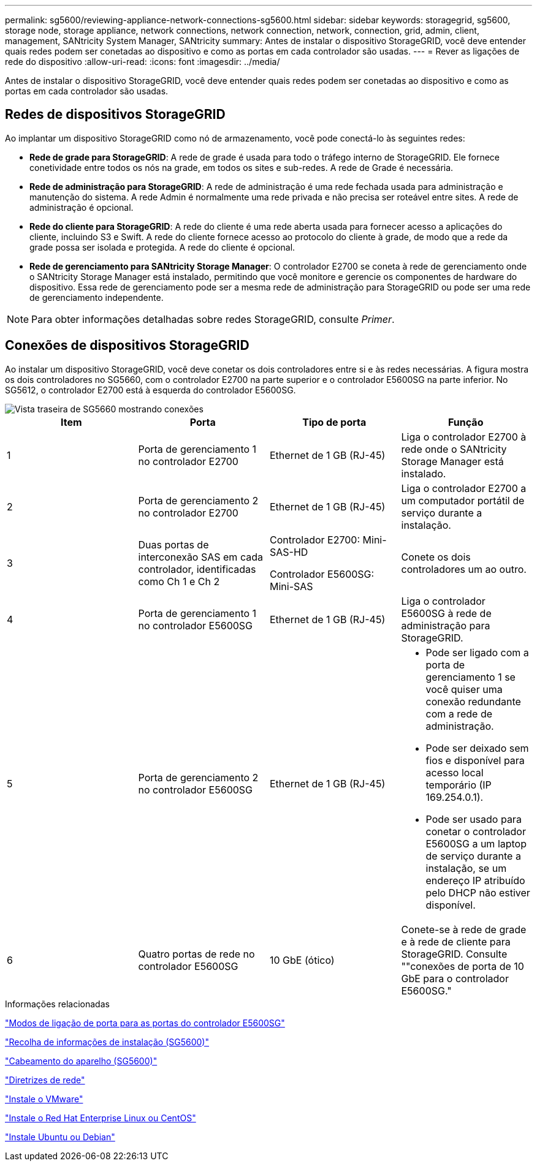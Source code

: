 ---
permalink: sg5600/reviewing-appliance-network-connections-sg5600.html 
sidebar: sidebar 
keywords: storagegrid, sg5600, storage node, storage appliance, network connections, network connection, network, connection, grid, admin, client, management, SANtricity System Manager, SANtricity 
summary: Antes de instalar o dispositivo StorageGRID, você deve entender quais redes podem ser conetadas ao dispositivo e como as portas em cada controlador são usadas. 
---
= Rever as ligações de rede do dispositivo
:allow-uri-read: 
:icons: font
:imagesdir: ../media/


[role="lead"]
Antes de instalar o dispositivo StorageGRID, você deve entender quais redes podem ser conetadas ao dispositivo e como as portas em cada controlador são usadas.



== Redes de dispositivos StorageGRID

Ao implantar um dispositivo StorageGRID como nó de armazenamento, você pode conectá-lo às seguintes redes:

* *Rede de grade para StorageGRID*: A rede de grade é usada para todo o tráfego interno de StorageGRID. Ele fornece conetividade entre todos os nós na grade, em todos os sites e sub-redes. A rede de Grade é necessária.
* *Rede de administração para StorageGRID*: A rede de administração é uma rede fechada usada para administração e manutenção do sistema. A rede Admin é normalmente uma rede privada e não precisa ser roteável entre sites. A rede de administração é opcional.
* *Rede do cliente para StorageGRID*: A rede do cliente é uma rede aberta usada para fornecer acesso a aplicações do cliente, incluindo S3 e Swift. A rede do cliente fornece acesso ao protocolo do cliente à grade, de modo que a rede da grade possa ser isolada e protegida. A rede do cliente é opcional.
* *Rede de gerenciamento para SANtricity Storage Manager*: O controlador E2700 se coneta à rede de gerenciamento onde o SANtricity Storage Manager está instalado, permitindo que você monitore e gerencie os componentes de hardware do dispositivo. Essa rede de gerenciamento pode ser a mesma rede de administração para StorageGRID ou pode ser uma rede de gerenciamento independente.



NOTE: Para obter informações detalhadas sobre redes StorageGRID, consulte _Primer_.



== Conexões de dispositivos StorageGRID

Ao instalar um dispositivo StorageGRID, você deve conetar os dois controladores entre si e às redes necessárias. A figura mostra os dois controladores no SG5660, com o controlador E2700 na parte superior e o controlador E5600SG na parte inferior. No SG5612, o controlador E2700 está à esquerda do controlador E5600SG.

image::../media/cabling_diagram.gif[Vista traseira de SG5660 mostrando conexões]

|===
| Item | Porta | Tipo de porta | Função 


 a| 
1
 a| 
Porta de gerenciamento 1 no controlador E2700
 a| 
Ethernet de 1 GB (RJ-45)
 a| 
Liga o controlador E2700 à rede onde o SANtricity Storage Manager está instalado.



 a| 
2
 a| 
Porta de gerenciamento 2 no controlador E2700
 a| 
Ethernet de 1 GB (RJ-45)
 a| 
Liga o controlador E2700 a um computador portátil de serviço durante a instalação.



 a| 
3
 a| 
Duas portas de interconexão SAS em cada controlador, identificadas como Ch 1 e Ch 2
 a| 
Controlador E2700: Mini-SAS-HD

Controlador E5600SG: Mini-SAS
 a| 
Conete os dois controladores um ao outro.



 a| 
4
 a| 
Porta de gerenciamento 1 no controlador E5600SG
 a| 
Ethernet de 1 GB (RJ-45)
 a| 
Liga o controlador E5600SG à rede de administração para StorageGRID.



 a| 
5
 a| 
Porta de gerenciamento 2 no controlador E5600SG
 a| 
Ethernet de 1 GB (RJ-45)
 a| 
* Pode ser ligado com a porta de gerenciamento 1 se você quiser uma conexão redundante com a rede de administração.
* Pode ser deixado sem fios e disponível para acesso local temporário (IP 169.254.0.1).
* Pode ser usado para conetar o controlador E5600SG a um laptop de serviço durante a instalação, se um endereço IP atribuído pelo DHCP não estiver disponível.




 a| 
6
 a| 
Quatro portas de rede no controlador E5600SG
 a| 
10 GbE (ótico)
 a| 
Conete-se à rede de grade e à rede de cliente para StorageGRID. Consulte ""conexões de porta de 10 GbE para o controlador E5600SG."

|===
.Informações relacionadas
link:port-bond-modes-for-e5600sg-controller-ports.html["Modos de ligação de porta para as portas do controlador E5600SG"]

link:gathering-installation-information-sg5600.html["Recolha de informações de instalação (SG5600)"]

link:cabling-appliance-sg5600.html["Cabeamento do aparelho (SG5600)"]

link:../network/index.html["Diretrizes de rede"]

link:../vmware/index.html["Instale o VMware"]

link:../rhel/index.html["Instale o Red Hat Enterprise Linux ou CentOS"]

link:../ubuntu/index.html["Instale Ubuntu ou Debian"]
